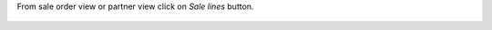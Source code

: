 From sale order view or partner view click on `Sale lines` button.

.. figure:: ../static/description/so.png
    :alt: Link to sales order lines of the partner from Sale Order

.. figure:: ../static/description/partner.png
    :alt: Link to sales order lines from the Partner
